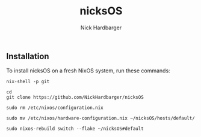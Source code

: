 #+title: nicksOS
#+author: Nick Hardbarger

** Installation
To install nicksOS on a fresh NixOS system, run these commands:

#+begin_example
nix-shell -p git
#+end_example

#+begin_example
cd
git clone https://github.com/NickHardbarger/nicksOS
#+end_example

#+begin_example
sudo rm /etc/nixos/configuration.nix
#+end_example

#+begin_example
sudo mv /etc/nixos/hardware-configuration.nix ~/nicksOS/hosts/default/
#+end_example

#+begin_example
sudo nixos-rebuild switch --flake ~/nicksOS#default
#+end_example

